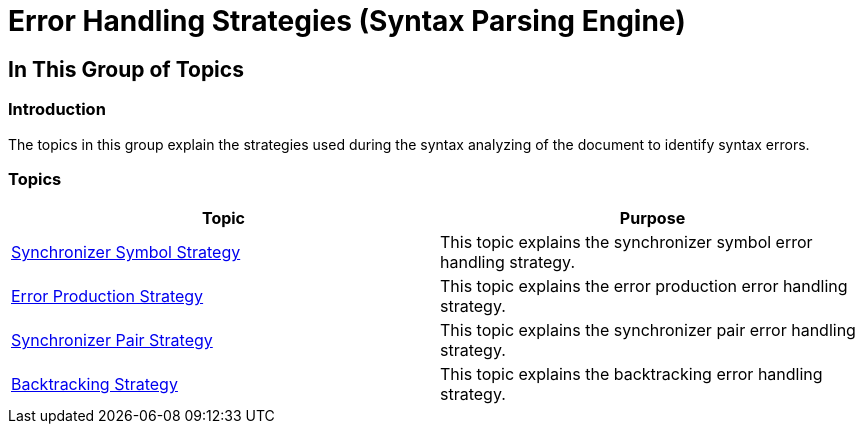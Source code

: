 ﻿////

|metadata|
{
    "name": "ig-spe-error-handling-strategies",
    "controlName": ["IG Syntax Parsing Engine"],
    "tags": ["Editing","Error Handling"],
    "guid": "d62f58b3-d344-4e13-bb1c-2fcc1d76309b",  
    "buildFlags": [],
    "createdOn": "2016-05-25T18:21:54.0400931Z"
}
|metadata|
////

= Error Handling Strategies (Syntax Parsing Engine)

== In This Group of Topics

=== Introduction

The topics in this group explain the strategies used during the syntax analyzing of the document to identify syntax errors.

=== Topics

[options="header", cols="a,a"]
|====
|Topic|Purpose

| link:ig-spe-synchronizer-symbol-strategy.html[Synchronizer Symbol Strategy]
|This topic explains the synchronizer symbol error handling strategy.

| link:ig-spe-error-production-strategy.html[Error Production Strategy]
|This topic explains the error production error handling strategy.

| link:ig-spe-synchronizer-pair-strategy.html[Synchronizer Pair Strategy]
|This topic explains the synchronizer pair error handling strategy.

| link:ig-spe-backtracking-strategy.html[Backtracking Strategy]
|This topic explains the backtracking error handling strategy.

|====